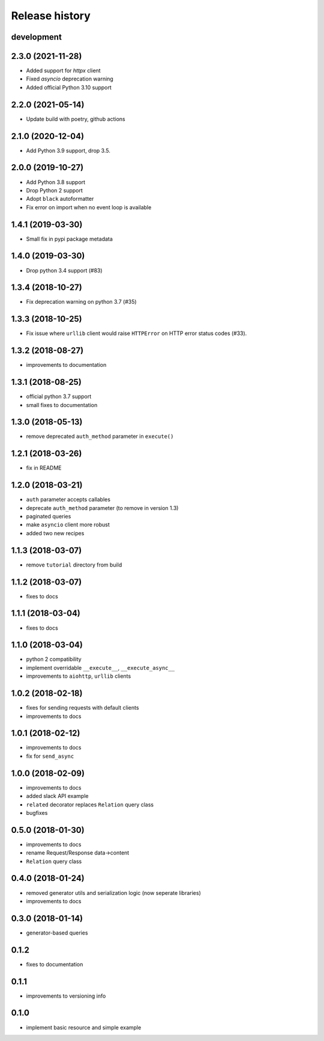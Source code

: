 Release history
---------------

development
+++++++++++

2.3.0 (2021-11-28)
++++++++++++++++++

- Added support for `httpx` client
- Fixed `asyncio` deprecation warning
- Added official Python 3.10 support

2.2.0 (2021-05-14)
++++++++++++++++++

- Update build with poetry, github actions

2.1.0 (2020-12-04)
++++++++++++++++++

- Add Python 3.9 support, drop 3.5.

2.0.0 (2019-10-27)
++++++++++++++++++

- Add Python 3.8 support
- Drop Python 2 support
- Adopt ``black`` autoformatter
- Fix error on import when no event loop is available

1.4.1 (2019-03-30)
++++++++++++++++++

- Small fix in pypi package metadata

1.4.0 (2019-03-30)
++++++++++++++++++

- Drop python 3.4 support (#83)

1.3.4 (2018-10-27)
++++++++++++++++++

- Fix deprecation warning on python 3.7 (#35)

1.3.3 (2018-10-25)
++++++++++++++++++

- Fix issue where ``urllib`` client would 
  raise ``HTTPError`` on HTTP error status codes (#33).

1.3.2 (2018-08-27)
++++++++++++++++++

- improvements to documentation

1.3.1 (2018-08-25)
++++++++++++++++++

- official python 3.7 support
- small fixes to documentation

1.3.0 (2018-05-13)
++++++++++++++++++

- remove deprecated ``auth_method`` parameter in ``execute()``

1.2.1 (2018-03-26)
++++++++++++++++++

- fix in README

1.2.0 (2018-03-21)
++++++++++++++++++

- ``auth`` parameter accepts callables
- deprecate ``auth_method`` parameter (to remove in version 1.3)
- paginated queries
- make ``asyncio`` client more robust
- added two new recipes

1.1.3 (2018-03-07)
++++++++++++++++++

- remove ``tutorial`` directory from build

1.1.2 (2018-03-07)
++++++++++++++++++

- fixes to docs

1.1.1 (2018-03-04)
++++++++++++++++++

- fixes to docs

1.1.0 (2018-03-04)
++++++++++++++++++

- python 2 compatibility
- implement overridable ``__execute__``, ``__execute_async__``
- improvements to ``aiohttp``, ``urllib`` clients

1.0.2 (2018-02-18)
++++++++++++++++++

- fixes for sending requests with default clients
- improvements to docs

1.0.1 (2018-02-12)
++++++++++++++++++

- improvements to docs
- fix for ``send_async``

1.0.0 (2018-02-09)
++++++++++++++++++

- improvements to docs
- added slack API example
- ``related`` decorator replaces ``Relation`` query class
- bugfixes

0.5.0 (2018-01-30)
++++++++++++++++++

- improvements to docs
- rename Request/Response data->content
- ``Relation`` query class

0.4.0 (2018-01-24)
++++++++++++++++++

- removed generator utils and serialization logic (now seperate libraries)
- improvements to docs

0.3.0 (2018-01-14)
++++++++++++++++++

- generator-based queries

0.1.2
+++++

- fixes to documentation

0.1.1
+++++

- improvements to versioning info

0.1.0
+++++

- implement basic resource and simple example
